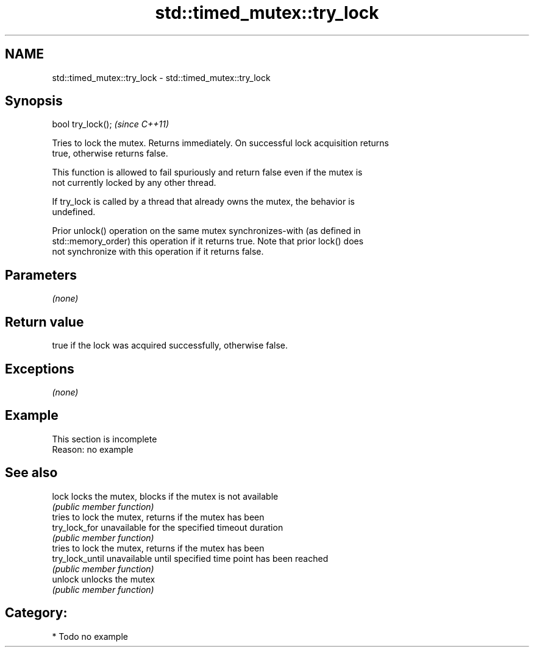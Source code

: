 .TH std::timed_mutex::try_lock 3 "2017.04.02" "http://cppreference.com" "C++ Standard Libary"
.SH NAME
std::timed_mutex::try_lock \- std::timed_mutex::try_lock

.SH Synopsis
   bool try_lock();  \fI(since C++11)\fP

   Tries to lock the mutex. Returns immediately. On successful lock acquisition returns
   true, otherwise returns false.

   This function is allowed to fail spuriously and return false even if the mutex is
   not currently locked by any other thread.

   If try_lock is called by a thread that already owns the mutex, the behavior is
   undefined.

   Prior unlock() operation on the same mutex synchronizes-with (as defined in
   std::memory_order) this operation if it returns true. Note that prior lock() does
   not synchronize with this operation if it returns false.

.SH Parameters

   \fI(none)\fP

.SH Return value

   true if the lock was acquired successfully, otherwise false.

.SH Exceptions

   \fI(none)\fP

.SH Example

   

    This section is incomplete
    Reason: no example

.SH See also

   lock           locks the mutex, blocks if the mutex is not available
                  \fI(public member function)\fP 
                  tries to lock the mutex, returns if the mutex has been
   try_lock_for   unavailable for the specified timeout duration
                  \fI(public member function)\fP 
                  tries to lock the mutex, returns if the mutex has been
   try_lock_until unavailable until specified time point has been reached
                  \fI(public member function)\fP 
   unlock         unlocks the mutex
                  \fI(public member function)\fP 

.SH Category:

     * Todo no example

